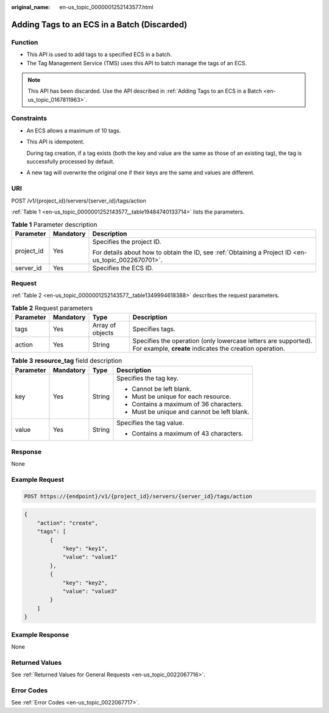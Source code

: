 :original_name: en-us_topic_0000001252143577.html

.. _en-us_topic_0000001252143577:

Adding Tags to an ECS in a Batch (Discarded)
============================================

Function
--------

-  This API is used to add tags to a specified ECS in a batch.
-  The Tag Management Service (TMS) uses this API to batch manage the tags of an ECS.

.. note::

   This API has been discarded. Use the API described in :ref:`Adding Tags to an ECS in a Batch <en-us_topic_0167811963>`.

Constraints
-----------

-  An ECS allows a maximum of 10 tags.

-  This API is idempotent.

   During tag creation, if a tag exists (both the key and value are the same as those of an existing tag), the tag is successfully processed by default.

-  A new tag will overwrite the original one if their keys are the same and values are different.

URI
---

POST /v1/{project_id}/servers/{server_id}/tags/action

:ref:`Table 1 <en-us_topic_0000001252143577__table19484740133714>` lists the parameters.

.. _en-us_topic_0000001252143577__table19484740133714:

.. table:: **Table 1** Parameter description

   +-----------------------+-----------------------+-----------------------------------------------------------------------------------------------------+
   | Parameter             | Mandatory             | Description                                                                                         |
   +=======================+=======================+=====================================================================================================+
   | project_id            | Yes                   | Specifies the project ID.                                                                           |
   |                       |                       |                                                                                                     |
   |                       |                       | For details about how to obtain the ID, see :ref:`Obtaining a Project ID <en-us_topic_0022670701>`. |
   +-----------------------+-----------------------+-----------------------------------------------------------------------------------------------------+
   | server_id             | Yes                   | Specifies the ECS ID.                                                                               |
   +-----------------------+-----------------------+-----------------------------------------------------------------------------------------------------+

Request
-------

:ref:`Table 2 <en-us_topic_0000001252143577__table1349994618388>` describes the request parameters.

.. _en-us_topic_0000001252143577__table1349994618388:

.. table:: **Table 2** Request parameters

   +-----------+-----------+------------------+---------------------------------------------------------------------------------------------------------------------------+
   | Parameter | Mandatory | Type             | Description                                                                                                               |
   +===========+===========+==================+===========================================================================================================================+
   | tags      | Yes       | Array of objects | Specifies tags.                                                                                                           |
   +-----------+-----------+------------------+---------------------------------------------------------------------------------------------------------------------------+
   | action    | Yes       | String           | Specifies the operation (only lowercase letters are supported). For example, **create** indicates the creation operation. |
   +-----------+-----------+------------------+---------------------------------------------------------------------------------------------------------------------------+

.. table:: **Table 3** **resource_tag** field description

   +-----------------+-----------------+-----------------+---------------------------------------------+
   | Parameter       | Mandatory       | Type            | Description                                 |
   +=================+=================+=================+=============================================+
   | key             | Yes             | String          | Specifies the tag key.                      |
   |                 |                 |                 |                                             |
   |                 |                 |                 | -  Cannot be left blank.                    |
   |                 |                 |                 | -  Must be unique for each resource.        |
   |                 |                 |                 | -  Contains a maximum of 36 characters.     |
   |                 |                 |                 | -  Must be unique and cannot be left blank. |
   +-----------------+-----------------+-----------------+---------------------------------------------+
   | value           | Yes             | String          | Specifies the tag value.                    |
   |                 |                 |                 |                                             |
   |                 |                 |                 | -  Contains a maximum of 43 characters.     |
   +-----------------+-----------------+-----------------+---------------------------------------------+

Response
--------

None

Example Request
---------------

.. code-block:: text

   POST https://{endpoint}/v1/{project_id}/servers/{server_id}/tags/action

.. code-block::

   {
       "action": "create",
       "tags": [
           {
               "key": "key1",
               "value": "value1"
           },
           {
               "key": "key2",
               "value": "value3"
           }
       ]
   }

Example Response
----------------

None

Returned Values
---------------

See :ref:`Returned Values for General Requests <en-us_topic_0022067716>`.

Error Codes
-----------

See :ref:`Error Codes <en-us_topic_0022067717>`.
